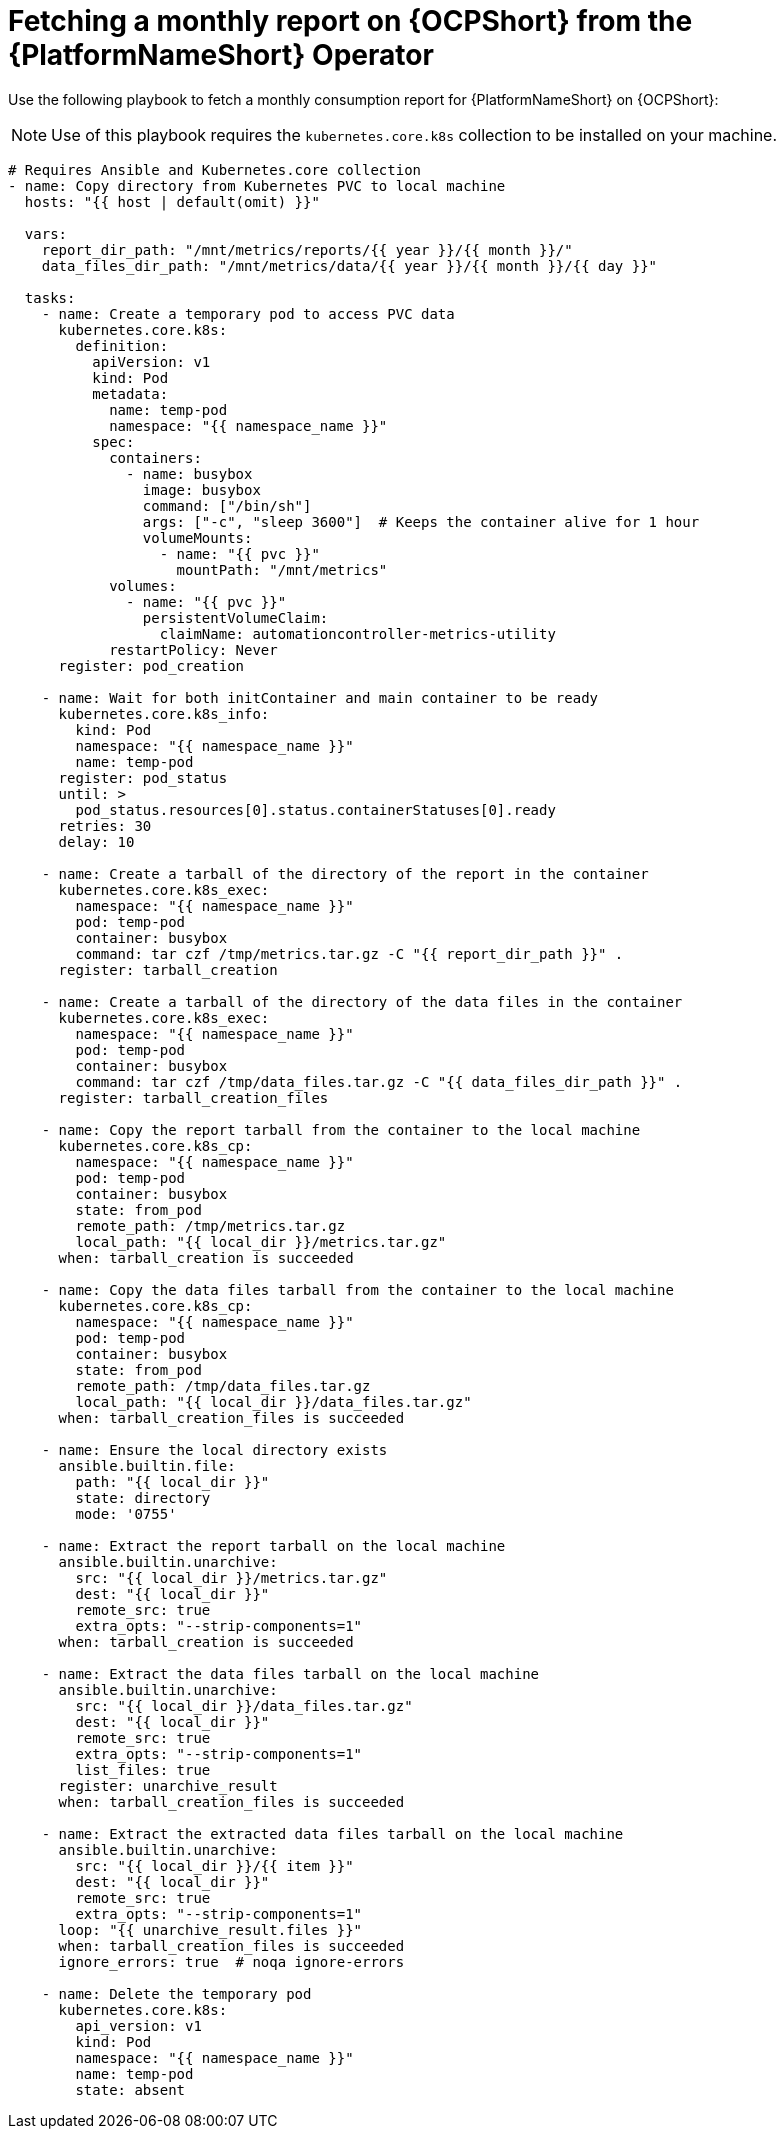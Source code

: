 :_mod-docs-content-type: PROCEDURE

[id="proc-fetch-a-report-on-ocp"]

= Fetching a monthly report on {OCPShort} from the {PlatformNameShort} Operator 

Use the following playbook to fetch a monthly consumption report for {PlatformNameShort} on {OCPShort}:
[NOTE]
Use of this playbook requires the `kubernetes.core.k8s` collection to be installed on your machine.
----
# Requires Ansible and Kubernetes.core collection
- name: Copy directory from Kubernetes PVC to local machine
  hosts: "{{ host | default(omit) }}"

  vars:
    report_dir_path: "/mnt/metrics/reports/{{ year }}/{{ month }}/"
    data_files_dir_path: "/mnt/metrics/data/{{ year }}/{{ month }}/{{ day }}"

  tasks:
    - name: Create a temporary pod to access PVC data
      kubernetes.core.k8s:
        definition:
          apiVersion: v1
          kind: Pod
          metadata:
            name: temp-pod
            namespace: "{{ namespace_name }}"
          spec:
            containers:
              - name: busybox
                image: busybox
                command: ["/bin/sh"]
                args: ["-c", "sleep 3600"]  # Keeps the container alive for 1 hour
                volumeMounts:
                  - name: "{{ pvc }}"
                    mountPath: "/mnt/metrics"
            volumes:
              - name: "{{ pvc }}"
                persistentVolumeClaim:
                  claimName: automationcontroller-metrics-utility
            restartPolicy: Never
      register: pod_creation

    - name: Wait for both initContainer and main container to be ready
      kubernetes.core.k8s_info:
        kind: Pod
        namespace: "{{ namespace_name }}"
        name: temp-pod
      register: pod_status
      until: >
        pod_status.resources[0].status.containerStatuses[0].ready
      retries: 30
      delay: 10

    - name: Create a tarball of the directory of the report in the container
      kubernetes.core.k8s_exec:
        namespace: "{{ namespace_name }}"
        pod: temp-pod
        container: busybox
        command: tar czf /tmp/metrics.tar.gz -C "{{ report_dir_path }}" .
      register: tarball_creation

    - name: Create a tarball of the directory of the data files in the container
      kubernetes.core.k8s_exec:
        namespace: "{{ namespace_name }}"
        pod: temp-pod
        container: busybox
        command: tar czf /tmp/data_files.tar.gz -C "{{ data_files_dir_path }}" .
      register: tarball_creation_files

    - name: Copy the report tarball from the container to the local machine
      kubernetes.core.k8s_cp:
        namespace: "{{ namespace_name }}"
        pod: temp-pod
        container: busybox
        state: from_pod
        remote_path: /tmp/metrics.tar.gz
        local_path: "{{ local_dir }}/metrics.tar.gz"
      when: tarball_creation is succeeded

    - name: Copy the data files tarball from the container to the local machine
      kubernetes.core.k8s_cp:
        namespace: "{{ namespace_name }}"
        pod: temp-pod
        container: busybox
        state: from_pod
        remote_path: /tmp/data_files.tar.gz
        local_path: "{{ local_dir }}/data_files.tar.gz"
      when: tarball_creation_files is succeeded

    - name: Ensure the local directory exists
      ansible.builtin.file:
        path: "{{ local_dir }}"
        state: directory
        mode: '0755'

    - name: Extract the report tarball on the local machine
      ansible.builtin.unarchive:
        src: "{{ local_dir }}/metrics.tar.gz"
        dest: "{{ local_dir }}"
        remote_src: true
        extra_opts: "--strip-components=1"
      when: tarball_creation is succeeded

    - name: Extract the data files tarball on the local machine
      ansible.builtin.unarchive:
        src: "{{ local_dir }}/data_files.tar.gz"
        dest: "{{ local_dir }}"
        remote_src: true
        extra_opts: "--strip-components=1"
        list_files: true
      register: unarchive_result
      when: tarball_creation_files is succeeded

    - name: Extract the extracted data files tarball on the local machine
      ansible.builtin.unarchive:
        src: "{{ local_dir }}/{{ item }}"
        dest: "{{ local_dir }}"
        remote_src: true
        extra_opts: "--strip-components=1"
      loop: "{{ unarchive_result.files }}"
      when: tarball_creation_files is succeeded
      ignore_errors: true  # noqa ignore-errors

    - name: Delete the temporary pod
      kubernetes.core.k8s:
        api_version: v1
        kind: Pod
        namespace: "{{ namespace_name }}"
        name: temp-pod
        state: absent
----